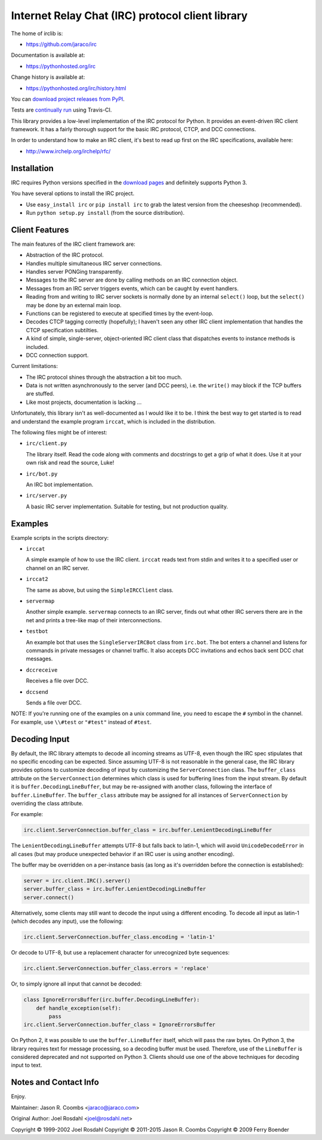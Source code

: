 Internet Relay Chat (IRC) protocol client library
-------------------------------------------------

The home of irclib is:

* https://github.com/jaraco/irc

Documentation is available at:

* https://pythonhosted.org/irc

Change history is available at:

* https://pythonhosted.org/irc/history.html

You can `download project releases from PyPI
<https://pypi.python.org/pypi/irc>`_.

Tests are `continually run <https://travis-ci.org/#!/jaraco/irc>`_ using
Travis-CI.

|BuildStatus|_

.. |BuildStatus| image:: https://secure.travis-ci.org/jaraco/irc.png
.. _BuildStatus: https://travis-ci.org/jaraco/irc

This library provides a low-level implementation of the IRC protocol for
Python.  It provides an event-driven IRC client framework.  It has
a fairly thorough support for the basic IRC protocol, CTCP, and DCC
connections.

In order to understand how to make an IRC client, it's best to read up first
on the IRC specifications, available here:

* http://www.irchelp.org/irchelp/rfc/

Installation
============

IRC requires Python versions specified in the `download pages
<https://pypi.python.org/pypi/irc>`_ and definitely supports Python 3.

You have several options to install the IRC project.

* Use ``easy_install irc`` or ``pip install irc`` to grab the latest
  version from the cheeseshop (recommended).
* Run ``python setup.py install`` (from the source distribution).

Client Features
===============

The main features of the IRC client framework are:

* Abstraction of the IRC protocol.
* Handles multiple simultaneous IRC server connections.
* Handles server PONGing transparently.
* Messages to the IRC server are done by calling methods on an IRC
  connection object.
* Messages from an IRC server triggers events, which can be caught
  by event handlers.
* Reading from and writing to IRC server sockets is normally done
  by an internal ``select()`` loop, but the ``select()`` may be done
  by an external main loop.
* Functions can be registered to execute at specified times by the
  event-loop.
* Decodes CTCP tagging correctly (hopefully); I haven't seen any
  other IRC client implementation that handles the CTCP
  specification subtilties.
* A kind of simple, single-server, object-oriented IRC client class
  that dispatches events to instance methods is included.
* DCC connection support.

Current limitations:

* The IRC protocol shines through the abstraction a bit too much.
* Data is not written asynchronously to the server (and DCC peers),
  i.e. the ``write()`` may block if the TCP buffers are stuffed.
* Like most projects, documentation is lacking ...

Unfortunately, this library isn't as well-documented as I would like
it to be.  I think the best way to get started is to read and
understand the example program ``irccat``, which is included in the
distribution.

The following files might be of interest:

* ``irc/client.py``

  The library itself.  Read the code along with comments and
  docstrings to get a grip of what it does.  Use it at your own risk
  and read the source, Luke!

* ``irc/bot.py``

  An IRC bot implementation.

* ``irc/server.py``

  A basic IRC server implementation. Suitable for testing, but not
  production quality.

Examples
========

Example scripts in the scripts directory:

* ``irccat``

  A simple example of how to use the IRC client.  ``irccat`` reads
  text from stdin and writes it to a specified user or channel on
  an IRC server.

* ``irccat2``

  The same as above, but using the ``SimpleIRCClient`` class.

* ``servermap``

  Another simple example.  ``servermap`` connects to an IRC server,
  finds out what other IRC servers there are in the net and prints
  a tree-like map of their interconnections.

* ``testbot``

  An example bot that uses the ``SingleServerIRCBot`` class from
  ``irc.bot``.  The bot enters a channel and listens for commands in
  private messages or channel traffic.  It also accepts DCC
  invitations and echos back sent DCC chat messages.

* ``dccreceive``

  Receives a file over DCC.

* ``dccsend``

  Sends a file over DCC.


NOTE: If you're running one of the examples on a unix command line, you need
to escape the ``#`` symbol in the channel. For example, use ``\\#test`` or
``"#test"`` instead of ``#test``.

Decoding Input
==============

By default, the IRC library attempts to decode all incoming streams as
UTF-8, even though the IRC spec stipulates that no specific encoding can be
expected. Since assuming UTF-8 is not reasonable in the general case, the IRC
library provides options to customize decoding of input by customizing the
``ServerConnection`` class. The ``buffer_class`` attribute on the
``ServerConnection`` determines which class is used for buffering lines from the
input stream. By default it is ``buffer.DecodingLineBuffer``, but may be
re-assigned with another class, following the interface of ``buffer.LineBuffer``.
The ``buffer_class`` attribute may be assigned for all instances of
``ServerConnection`` by overriding the class attribute.

For example:

.. code:: python

    irc.client.ServerConnection.buffer_class = irc.buffer.LenientDecodingLineBuffer

The ``LenientDecodingLineBuffer`` attempts UTF-8 but falls back to latin-1, which
will avoid ``UnicodeDecodeError`` in all cases (but may produce unexpected
behavior if an IRC user is using another encoding).

The buffer may be overridden on a per-instance basis (as long as it's
overridden before the connection is established):

.. code:: python

    server = irc.client.IRC().server()
    server.buffer_class = irc.buffer.LenientDecodingLineBuffer
    server.connect()

Alternatively, some clients may still want to decode the input using a
different encoding. To decode all input as latin-1 (which decodes any input),
use the following:

.. code:: python

    irc.client.ServerConnection.buffer_class.encoding = 'latin-1'

Or decode to UTF-8, but use a replacement character for unrecognized byte
sequences:

.. code:: python

    irc.client.ServerConnection.buffer_class.errors = 'replace'

Or, to simply ignore all input that cannot be decoded:

.. code:: python

    class IgnoreErrorsBuffer(irc.buffer.DecodingLineBuffer):
        def handle_exception(self):
            pass
    irc.client.ServerConnection.buffer_class = IgnoreErrorsBuffer

On Python 2, it was possible to use the ``buffer.LineBuffer`` itself, which will
pass the raw bytes. On Python 3, the library requires text for message
processing, so a decoding buffer must be used. Therefore, use of the
``LineBuffer`` is considered deprecated and not supported on Python 3. Clients
should use one of the above techniques for decoding input to text.

Notes and Contact Info
======================

Enjoy.

Maintainer:
Jason R. Coombs <jaraco@jaraco.com>

Original Author:
Joel Rosdahl <joel@rosdahl.net>

Copyright © 1999-2002 Joel Rosdahl
Copyright © 2011-2015 Jason R. Coombs
Copyright © 2009 Ferry Boender


